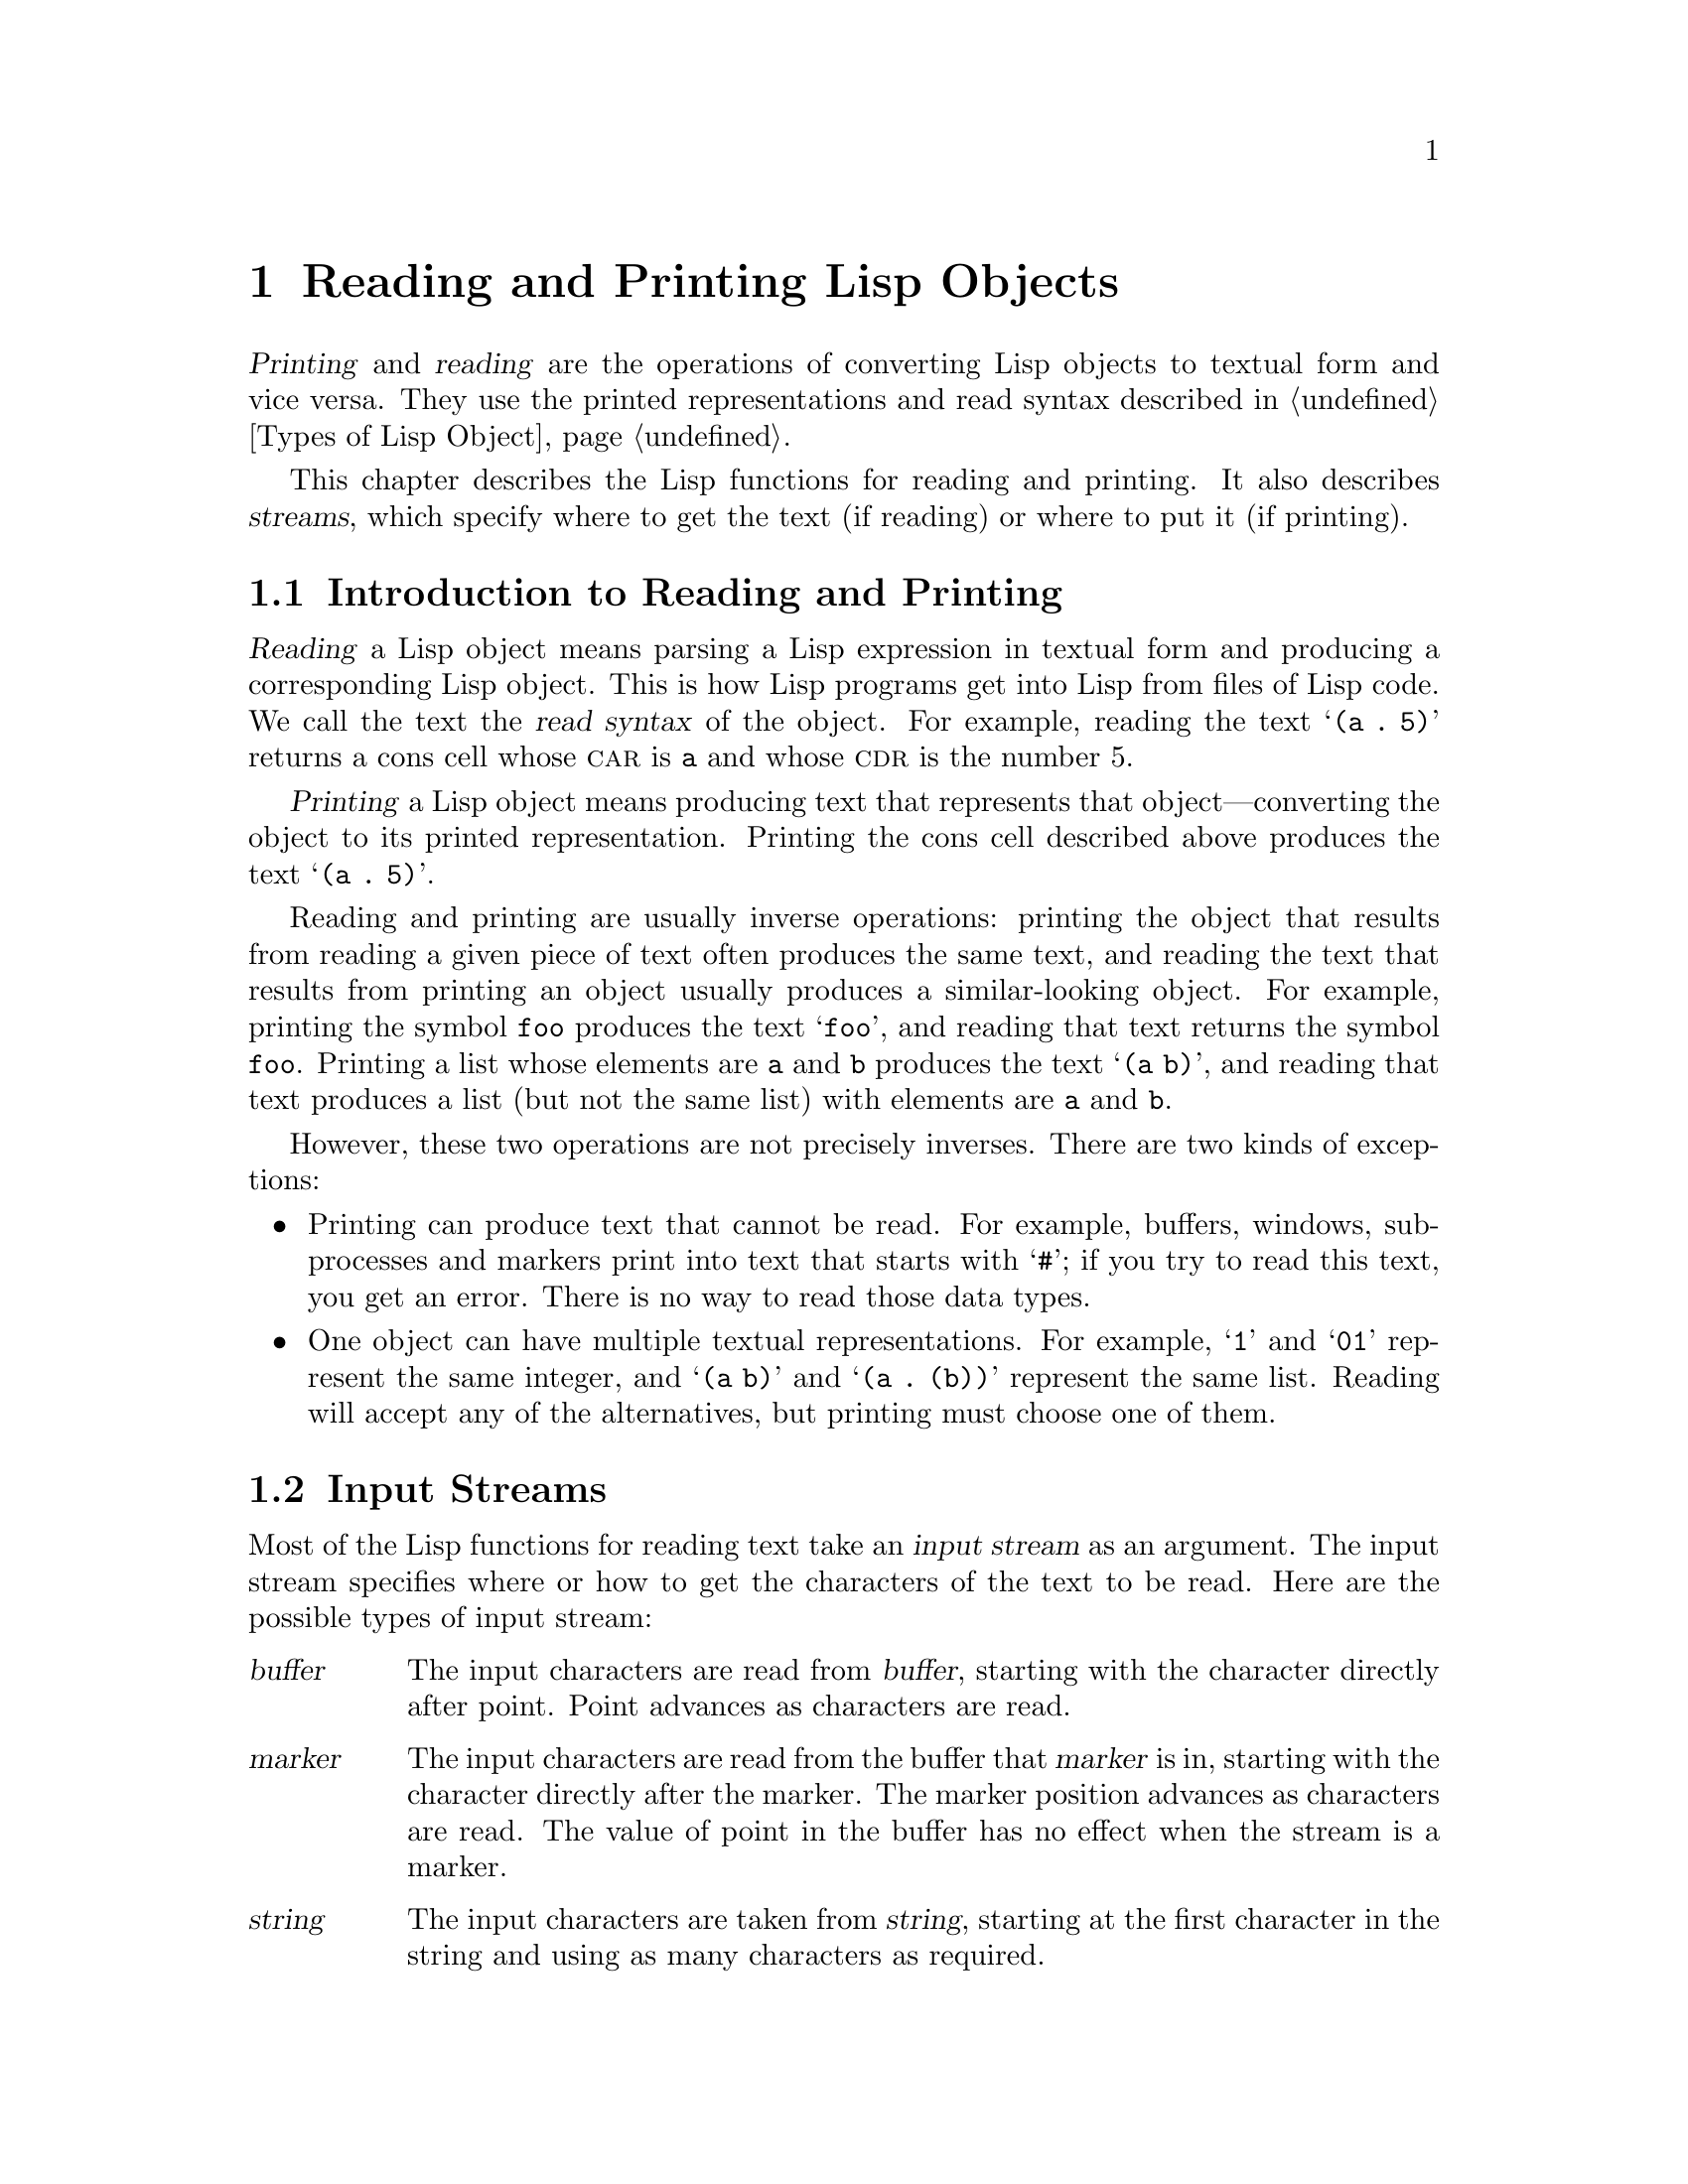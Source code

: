 @c -*-texinfo-*-
@setfilename ../info/streams
@node Streams, Minibuffers, Debugging, Top
@comment  node-name,  next,  previous,  up
@chapter Reading and Printing Lisp Objects

  @dfn{Printing} and @dfn{reading} are the operations of converting Lisp
objects to textual form and vice versa.  They use the printed
representations and read syntax described in @ref{Types of Lisp Object}.

  This chapter describes the Lisp functions for reading and printing.
It also describes @dfn{streams}, which specify where to get the text (if
reading) or where to put it (if printing).

@menu
* Streams Intro::     Overview of streams, reading and printing.
* Input Streams::     Various data types that can be used as input streams.
* Input Functions::   Functions to read Lisp objects from text.
* Output Streams::    Various data types that can be used as input streams.
* Output Functions::  Functions to print Lisp objects as text.
@end menu

@node Streams Intro, Input Streams, Streams, Streams
@section Introduction to Reading and Printing
@cindex Lisp reader
@cindex printing
@cindex reading

  @dfn{Reading} a Lisp object means parsing a Lisp expression in textual
form and producing a corresponding Lisp object.  This is how Lisp
programs get into Lisp from files of Lisp code.  We call the text the
@dfn{read syntax} of the object.  For example, reading the text @samp{(a
.@: 5)} returns a cons cell whose @sc{car} is @code{a} and whose
@sc{cdr} is the number 5.

  @dfn{Printing} a Lisp object means producing text that represents that
object---converting the object to its printed representation.  Printing
the cons cell described above produces the text @samp{(a .@: 5)}.

  Reading and printing are usually inverse operations: printing the
object that results from reading a given piece of text often produces
the same text, and reading the text that results from printing an object
usually produces a similar-looking object.  For example, printing the
symbol @code{foo} produces the text @samp{foo}, and reading that text
returns the symbol @code{foo}.  Printing a list whose elements are
@code{a} and @code{b} produces the text @samp{(a b)}, and reading that
text produces a list (but not the same list) with elements are @code{a}
and @code{b}.

  However, these two operations are not precisely inverses.  There are
two kinds of exceptions:

@itemize @bullet
@item
Printing can produce text that cannot be read.  For example, buffers,
windows, subprocesses and markers print into text that starts with
@samp{#}; if you try to read this text, you get an error.  There is
no way to read those data types.

@item
One object can have multiple textual representations.  For example,
@samp{1} and @samp{01} represent the same integer, and @samp{(a b)} and
@samp{(a .@: (b))} represent the same list.  Reading will accept any of
the alternatives, but printing must choose one of them.
@end itemize

@node Input Streams, Input Functions, Streams Intro, Streams
@section Input Streams
@cindex stream (for reading)
@cindex input stream

  Most of the Lisp functions for reading text take an @dfn{input stream}
as an argument.  The input stream specifies where or how to get the
characters of the text to be read.  Here are the possible types of input
stream:

@table @asis
@item @var{buffer}
@cindex buffer input stream
The input characters are read from @var{buffer}, starting with the
character directly after point.  Point advances as characters are read.

@item @var{marker}
@cindex marker input stream
The input characters are read from the buffer that @var{marker} is in,
starting with the character directly after the marker.  The marker
position advances as characters are read.  The value of point in the
buffer has no effect when the stream is a marker.

@item @var{string}
@cindex string input stream
The input characters are taken from @var{string}, starting at the first
character in the string and using as many characters as required.

@item @var{function}
@cindex function input stream
The input characters are generated by @var{function}, one character per
call.  In version 18, @var{function} is always called with no arguments
and should return a character.

@ignore
In version 19, the @var{function} is usually called with no arguments,
and should return a character; but sometimes it is called with one
argument (always a character).  When that happens, @var{function} should
save the argument and return it on the next call.

@cindex unreading
When @var{function} receives a character as an argument, this is called
@dfn{unreading}.  It happens when the Lisp reader reads one character
too many and want to ``put it back where it came from''.
@end ignore

@item @code{t}
@cindex @code{t} input stream
@code{t} used as a stream means that the input is read from the
minibuffer.  In fact, the minibuffer is invoked once and the text
given by the user is made into a string that is then used as the
input stream.

@item @code{nil}
@cindex @code{nil} input stream
@code{nil} used as a stream means that the value of
@code{standard-input} should be used instead; that value is the
@dfn{default input stream}, and must be a non-@code{nil} input stream.
@end table

  Here is an example of reading from a stream which is a buffer, showing
where point is located before and after:

@example
---------- Buffer: foo ----------
This@point{} is the contents of foo.
---------- Buffer: foo ----------

(read (get-buffer "foo"))
     @result{} is
(read (get-buffer "foo"))
     @result{} the

---------- Buffer: foo ----------
This is the @point{}contents of foo.
---------- Buffer: foo ----------
@end example

@noindent
Note that the first read skips a space at the beginning of the buffer.
Reading skips any amount of whitespace preceding the significant text.
Note also that the second read skips the space which terminates the
symbol @code{the}.  It has to read this space in order to know that no
more letters follow.
@ignore
Change this in version 19.
@end ignore

  Here is an example of reading from a stream that is a marker,
initialized to point at the beginning of the buffer shown.  The value of
the read is the symbol @code{This}.

@example
---------- Buffer: foo ----------
This is the contents of foo.
---------- Buffer: foo ----------

(setq m (set-marker (make-marker) 1 (get-buffer "foo")))
     @result{} #<marker at 1 in foo>
(read m)
     @result{} This
m
     @result{} #<marker at 6 in foo>   ;; @r{After the first space.}
@end example

  Here we read from the contents of a string:

@example
(read "(When in) the course")
     @result{} (When in)
@end example

  The following example reads from the minibuffer, prompting with
@w{@samp{Lisp expression: }}.  (That is always the prompt used when you
read from the stream @code{t}.)  The user's input is shown following the
prompt.

@example
(read t)
     @result{} 23
---------- Buffer: Minibuffer ----------
Lisp expression: @kbd{23 @key{RET}}
@end example

  Finally, here is an example of a stream that is a function, named
@code{useless-stream}.  Before we use the stream, we initialize the
variable @code{useless-list} to a list of characters.  Then each call to
the function @code{useless-stream} obtains the next letter in the list:

@example
(setq useless-list (append "XY()" nil))
     @result{} (88 89 40 41)

(defun useless-stream ()
  (prog1 (car useless-list)
         (setq useless-list (cdr useless-list))))
     @result{} useless-stream
@end example

@noindent
Now we read using the stream thus constructed:

@example
(read 'useless-stream)
     @result{} XY

useless-list
     @result{} (41)
@end example

@noindent
Note that the close parenthesis remains in the list.  This is because
the open parenthesis was read before the Lisp reader knew it had found
the end of the symbol.  A second attempt to read from the stream at this
point would get an error due to the unmatched close parenthesis.

@ignore
  As shown in the above example, when reading a Lisp expression, the
reader must sometimes read one character too many so that it can
determine when certain tokens have ended.  In version 19, this extra
character is automatically unread for streams that are buffers, markers,
strings, and minibuffers.  But function streams are called with the
character as argument so that the function may store it for later use.
A function stream will never be called more than once in succession with
a non-@code{nil} argument.

(show correction for useless-stream!!)
@end ignore

@defun get-file-char
This function is used internally as an input stream to read from the
input file opened by the function @code{load}.  Don't use this function
yourself.
@end defun

@node Input Functions, Output Streams, Input Streams, Streams
@section Input Functions

  This section describes the Lisp functions and variables that pertain
to reading.

  In the functions below, @var{stream} stands for an input stream (see
the previous section).  If @var{stream} is @code{nil} or omitted, it
defaults to the value of @code{standard-input}.

@kindex end-of-file
  An @code{end-of-file} error will result if an unterminated list or
vector is found.

@defun read &optional stream
This function reads one textual Lisp expression from @var{stream},
returning it as a Lisp object.  This is the basic Lisp input function.
@end defun

@defun read-from-string string &optional start end
@cindex string to object
This function reads the first textual Lisp expression from the text in
@var{string}.  It returns a cons cell whose @sc{car} is that expression,
and whose @sc{cdr} is an integer giving the position of the next
remaining character in the string (i.e., the first one not read).

If @var{start} is supplied, then reading begins at index @var{start} in the
string (where the first character is at index 0).  If @var{end} is also
supplied, then reading stops at that index as if the rest of the string
were not there.

For example:

@example
(read-from-string "(setq x 55) (setq y 5)")
     @result{} ((setq x 55) . 11)
(read-from-string "\"A short string\"")
     @result{} ("A short string" . 16)

;; @r{Read starting at the first character.}
(read-from-string "(list 112)" 0)
     @result{} ((list 112) . 10)
;; @r{Read starting at the second character.}
(read-from-string "(list 112)" 1)
     @result{} (list . 6)
;; @r{Read starting at the seventh character, and stopping at the ninth.}
(read-from-string "(list 112)" 6 8)
     @result{} (11 . 8)
@end example
@end defun

@defvar standard-input
This variable holds the default input stream: the stream that
@code{read} uses when the @var{stream} argument is @code{nil}.
@end defvar

@node Output Streams, Output Functions, Input Functions, Streams
@section Output Streams
@cindex stream (for printing)
@cindex output stream

  An output stream specifies what to do with the characters produced
by printing.  Most print functions accept an output stream as an
optional argument.  Here are the possible types of output stream:

@table @asis
@item @var{buffer}
@cindex buffer output stream
The output characters are inserted into @var{buffer} at point.
Point advances as characters are inserted.

@item @var{marker}
@cindex marker output stream
The output characters are inserted into the buffer that @var{marker} is
in at the marker position.  The position advances as characters are
inserted.  The value of point in the buffer has no effect when the
stream is a marker.

@item @var{function}
@cindex function output stream
The output characters are passed to @var{function}, which is responsible
for storing them away.  It is called with a single character as
argument, as many times as there are characters to be output, and is
free to do anything at all with the characters it receives.

@item @code{t}
@cindex @code{t} output stream
The output characters are displayed in the echo area.

@item @code{nil}
@cindex @code{nil} output stream
@code{nil} specified as an output stream means that the value of
@code{standard-output} should be used as the output stream; that value
is the @dfn{default output stream}, and must be a non-@code{nil} output
stream.
@end table

  Here is an example of a buffer used as an output stream.  Point is
initially located as shown immediately before the @samp{h} in
@samp{the}.  At the end, point is located directly before that same
@samp{h}.

@cindex print example
@example
@group
---------- Buffer: foo ----------
This is t@point{}he contents of foo.
---------- Buffer: foo ----------
@end group

(print "This is the output" (get-buffer "foo"))
     @result{} "This is the output"

@group
---------- Buffer: foo ----------
This is t
"This is the output"
@point{}he contents of foo.
---------- Buffer: foo ----------
@end group
@end example

  Now we show a use of a marker as an output stream.  Initially, the
marker points in buffer @code{foo}, between the @samp{t} and the
@samp{h} in the word @samp{the}.  At the end, the marker has been
advanced over the inserted text so that it still points before the same
@samp{h}.  Note that the location of point, shown in the usual fashion, 
has no effect.

@example
---------- Buffer: foo ----------
"This is the @point{}output"
---------- Buffer: foo ----------

m
     @result{} #<marker at 11 in foo>

(print "More output for foo." marker)
     @result{} "More output for foo."

---------- Buffer: foo ----------
"This is t
"More output for foo."
he @point{}output"
---------- Buffer: foo ----------

m
     @result{} #<marker at 35 in foo>
@end example

  The following example shows output to the echo area:

@example
(print "Echo Area output" t)
     @result{} "Echo Area output"
---------- Echo Area ----------
"Echo Area output"
---------- Echo Area ----------
@end example

  Finally, we show an output stream which is a function.  The function
@code{eat-output} takes each character that it is given and conses it
onto the front of the list @code{last-output} (@pxref{Building Lists}).
At the end, the list contains all the characters output, but in reverse
order.

@example
(setq last-output nil)
     @result{} nil

(defun eat-output (c)
  (setq last-output (cons c last-output)))
     @result{} eat-output

(print "This is the output" 'eat-output)
     @result{} "This is the output"

last-output
     @result{} (10 34 116 117 112 116 117 111 32 101 104 116 32 115 105
    32 115 105 104 84 34 10)
@end example

@noindent
Now we can put the output in the proper order by reversing the list:

@example
(concat (nreverse last-output))
     @result{} "
\"This is the output\"
"
@end example

@node Output Functions, , Output Streams, Streams
@subsection Output Functions

  This section describes the Lisp functions and variables that pertain
to printing.

@cindex @samp{"} in printing
@cindex @samp{\} in printing
@cindex quoting characters in printing
@cindex escape characters in printing
  Some of the Emacs printing functions add quoting characters to the
output when necessary so that it can be read properly.  The quoting
characters used are @samp{\} and @samp{"}; they are used to distinguish
strings from symbols, and to prevent punctuation characters in strings
and symbols from being taken as delimiters.  @xref{Printed
Representation}, for full details.  You specify quoting or no quoting by
the choice of printing function.

  If the text is to be read back into Lisp, then it is best to print
with quoting characters to avoid ambiguity.  Likewise, if the purpose is
to describe a Lisp object clearly for a Lisp programmer.  However, if
the purpose of the output is to look nice for humans, then it is better
to print without quoting.

  In the functions below, @var{stream} stands for an output stream.
(See the previous section for a description of output streams.)  If
@var{stream} is @code{nil} or omitted, it defaults to the value of
@code{standard-output}.

@defun print object &optional stream
@cindex Lisp printer
The @code{print} is a convenient way of printing.  It outputs the
printed representation of @var{object} to @var{stream}, printing in
addition one newline before @var{object} and another after it.  Quoting
characters are used.  @code{print} returns @var{object}.  For example:

@example
(progn (print 'The\ cat\ in)
       (print "the hat")
       (print " came back"))
     @print{} 
     @print{} The\ cat\ in
     @print{} 
     @print{} "the hat"
     @print{} 
     @print{} " came back"
     @print{} 
     @result{} " came back"
@end example
@end defun

@defun prin1 object &optional stream
This function outputs the printed representation of @var{object} to
@var{stream}.  It does not print any spaces or newlines to separate
output as @code{print} does, but it does use quoting characters just
like @code{print}.  It returns @var{object}.

@example
(progn (prin1 'The\ cat\ in) 
       (prin1 "the hat") 
       (prin1 " came back"))
     @print{} The\ cat\ in"the hat"" came back"
     @result{} " came back"
@end example
@end defun

@defun prin1-to-string object
@cindex object to string
This function returns a string containing the text that @code{prin1}
would have printed for the same argument.

@example
(prin1-to-string 'foo)
     @result{} "foo"
(prin1-to-string (mark-marker))
     @result{} "#<marker at 2773 in strings.texi>"
@end example

See @code{format}, in @ref{String Conversion}, for other ways to obtain
the printed representation of a Lisp object as a string.
@end defun

@defun princ object &optional stream
This function outputs the printed representation of @var{object} to
@var{stream}.  It returns @var{object}.

This function is intended to produce output that is readable by people,
not by @code{read}, so quoting characters are not used and double-quotes
are not printed around the contents of strings.  It does not add any
spacing between calls.

@example
(progn
  (princ 'The\ cat)
  (princ " in the \"hat\""))
     @print{} The cat in the "hat"
     @result{} " in the \"hat\""
@end example
@end defun

@defun terpri &optional stream
@cindex newline in print
This function outputs a newline to @var{stream}.  The name stands
for ``terminate print''.
@end defun

@defvar standard-output
The value of this variable is the default output stream, used when the
@var{stream} argument is omitted or @code{nil}.
@end defvar

@defvar print-escape-newlines
@cindex @samp{\n} in print
@cindex escape characters
If this variable is non-@code{nil}, then newline characters in strings
are printed as @samp{\n}.  Normally they are printed as actual newlines.

This variable affects the print functions @code{prin1} and @code{print};
it does not affect @code{princ} in Emacs 18, but this may be changed.
Here is an example using @code{prin1}:

@example
(prin1 "a\nb")
     @print{} "a
     @print{} b"
     @result{} "a
     @result{} b"

(let ((print-escape-newlines t))
  (prin1 "a\nb"))
     @print{} "a\nb"
     @result{} "a
     @result{} b"
@end example

@noindent
In the second expression, the local binding of
@code{print-escape-newlines} is in effect during the call to
@code{prin1}, but not during the printing of the result.
@end defvar

@defvar print-length
@cindex printing limits
The value of this variable is the maximum number of elements of a list
that will be printed.  If the list being printed has more than this many
elements, then it is abbreviated with an ellipsis.

If the value is @code{nil} (the default), then there is no limit.

@example
(setq print-length 2)
     @result{} 2
(print '(1 2 3 4 5))
     @print{} (1 2 ...)
     @result{} (1 2 ...)
@end example
@end defvar

@defun write-char character &optional stream
This function outputs @var{character} to @var{stream}.  It returns
@var{character}.
@end defun

